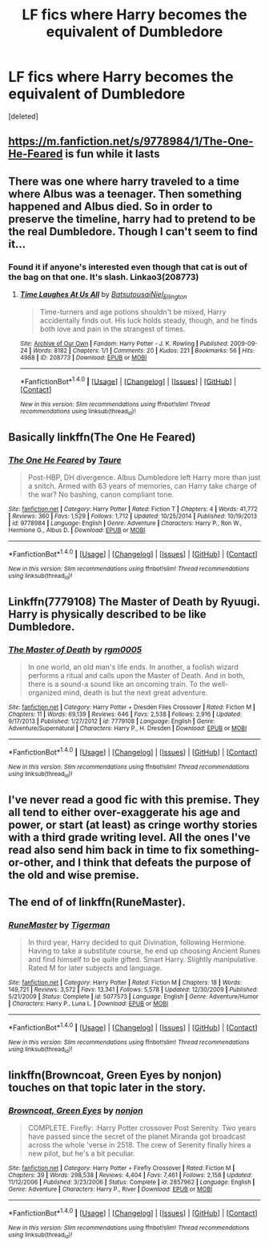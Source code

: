 #+TITLE: LF fics where Harry becomes the equivalent of Dumbledore

* LF fics where Harry becomes the equivalent of Dumbledore
:PROPERTIES:
:Score: 13
:DateUnix: 1509068281.0
:DateShort: 2017-Oct-27
:FlairText: Request
:END:
[deleted]


** [[https://m.fanfiction.net/s/9778984/1/The-One-He-Feared]] is fun while it lasts
:PROPERTIES:
:Author: Faeriniel
:Score: 10
:DateUnix: 1509090799.0
:DateShort: 2017-Oct-27
:END:


** There was one where harry traveled to a time where Albus was a teenager. Then something happened and Albus died. So in order to preserve the timeline, harry had to pretend to be the real Dumbledore. Though I can't seem to find it...
:PROPERTIES:
:Author: heavy__rain
:Score: 7
:DateUnix: 1509085984.0
:DateShort: 2017-Oct-27
:END:

*** Found it if anyone's interested even though that cat is out of the bag on that one. It's slash. Linkao3(208773)
:PROPERTIES:
:Author: heavy__rain
:Score: 1
:DateUnix: 1510133628.0
:DateShort: 2017-Nov-08
:END:

**** [[http://archiveofourown.org/works/208773][*/Time Laughes At Us All/*]] by [[http://www.archiveofourown.org/users/Batsutousai/pseuds/Batsutousai/users/Niel_Ellington/pseuds/Niel_Ellington][/BatsutousaiNiel_Ellington/]]

#+begin_quote
  Time-turners and age potions shouldn't be mixed, Harry accidentally finds out. His luck holds steady, though, and he finds both love and pain in the strangest of times.
#+end_quote

^{/Site/: [[http://www.archiveofourown.org/][Archive of Our Own]] *|* /Fandom/: Harry Potter - J. K. Rowling *|* /Published/: 2009-09-24 *|* /Words/: 8182 *|* /Chapters/: 1/1 *|* /Comments/: 20 *|* /Kudos/: 221 *|* /Bookmarks/: 56 *|* /Hits/: 4988 *|* /ID/: 208773 *|* /Download/: [[http://archiveofourown.org/downloads/Ba/Batsutousai/208773/Time%20Laughes%20At%20Us%20All.epub?updated_at=1501941340][EPUB]] or [[http://archiveofourown.org/downloads/Ba/Batsutousai/208773/Time%20Laughes%20At%20Us%20All.mobi?updated_at=1501941340][MOBI]]}

--------------

*FanfictionBot*^{1.4.0} *|* [[[https://github.com/tusing/reddit-ffn-bot/wiki/Usage][Usage]]] | [[[https://github.com/tusing/reddit-ffn-bot/wiki/Changelog][Changelog]]] | [[[https://github.com/tusing/reddit-ffn-bot/issues/][Issues]]] | [[[https://github.com/tusing/reddit-ffn-bot/][GitHub]]] | [[[https://www.reddit.com/message/compose?to=tusing][Contact]]]

^{/New in this version: Slim recommendations using/ ffnbot!slim! /Thread recommendations using/ linksub(thread_id)!}
:PROPERTIES:
:Author: FanfictionBot
:Score: 1
:DateUnix: 1510133634.0
:DateShort: 2017-Nov-08
:END:


** Basically linkffn(The One He Feared)
:PROPERTIES:
:Score: 5
:DateUnix: 1509092370.0
:DateShort: 2017-Oct-27
:END:

*** [[http://www.fanfiction.net/s/9778984/1/][*/The One He Feared/*]] by [[https://www.fanfiction.net/u/883762/Taure][/Taure/]]

#+begin_quote
  Post-HBP, DH divergence. Albus Dumbledore left Harry more than just a snitch. Armed with 63 years of memories, can Harry take charge of the war? No bashing, canon compliant tone.
#+end_quote

^{/Site/: [[http://www.fanfiction.net/][fanfiction.net]] *|* /Category/: Harry Potter *|* /Rated/: Fiction T *|* /Chapters/: 4 *|* /Words/: 41,772 *|* /Reviews/: 360 *|* /Favs/: 1,529 *|* /Follows/: 1,712 *|* /Updated/: 10/25/2014 *|* /Published/: 10/19/2013 *|* /id/: 9778984 *|* /Language/: English *|* /Genre/: Adventure *|* /Characters/: Harry P., Ron W., Hermione G., Albus D. *|* /Download/: [[http://www.ff2ebook.com/old/ffn-bot/index.php?id=9778984&source=ff&filetype=epub][EPUB]] or [[http://www.ff2ebook.com/old/ffn-bot/index.php?id=9778984&source=ff&filetype=mobi][MOBI]]}

--------------

*FanfictionBot*^{1.4.0} *|* [[[https://github.com/tusing/reddit-ffn-bot/wiki/Usage][Usage]]] | [[[https://github.com/tusing/reddit-ffn-bot/wiki/Changelog][Changelog]]] | [[[https://github.com/tusing/reddit-ffn-bot/issues/][Issues]]] | [[[https://github.com/tusing/reddit-ffn-bot/][GitHub]]] | [[[https://www.reddit.com/message/compose?to=tusing][Contact]]]

^{/New in this version: Slim recommendations using/ ffnbot!slim! /Thread recommendations using/ linksub(thread_id)!}
:PROPERTIES:
:Author: FanfictionBot
:Score: 2
:DateUnix: 1509092402.0
:DateShort: 2017-Oct-27
:END:


** Linkffn(7779108) The Master of Death by Ryuugi. Harry is physically described to be like Dumbledore.
:PROPERTIES:
:Author: Jahoan
:Score: 4
:DateUnix: 1509115917.0
:DateShort: 2017-Oct-27
:END:

*** [[http://www.fanfiction.net/s/7779108/1/][*/The Master of Death/*]] by [[https://www.fanfiction.net/u/1124176/rgm0005][/rgm0005/]]

#+begin_quote
  In one world, an old man's life ends. In another, a foolish wizard performs a ritual and calls upon the Master of Death. And in both, there is a sound-a sound like an oncoming train. To the well-organized mind, death is but the next great adventure.
#+end_quote

^{/Site/: [[http://www.fanfiction.net/][fanfiction.net]] *|* /Category/: Harry Potter + Dresden Files Crossover *|* /Rated/: Fiction M *|* /Chapters/: 11 *|* /Words/: 69,139 *|* /Reviews/: 646 *|* /Favs/: 2,538 *|* /Follows/: 2,916 *|* /Updated/: 9/17/2013 *|* /Published/: 1/27/2012 *|* /id/: 7779108 *|* /Language/: English *|* /Genre/: Adventure/Supernatural *|* /Characters/: Harry P., H. Dresden *|* /Download/: [[http://www.ff2ebook.com/old/ffn-bot/index.php?id=7779108&source=ff&filetype=epub][EPUB]] or [[http://www.ff2ebook.com/old/ffn-bot/index.php?id=7779108&source=ff&filetype=mobi][MOBI]]}

--------------

*FanfictionBot*^{1.4.0} *|* [[[https://github.com/tusing/reddit-ffn-bot/wiki/Usage][Usage]]] | [[[https://github.com/tusing/reddit-ffn-bot/wiki/Changelog][Changelog]]] | [[[https://github.com/tusing/reddit-ffn-bot/issues/][Issues]]] | [[[https://github.com/tusing/reddit-ffn-bot/][GitHub]]] | [[[https://www.reddit.com/message/compose?to=tusing][Contact]]]

^{/New in this version: Slim recommendations using/ ffnbot!slim! /Thread recommendations using/ linksub(thread_id)!}
:PROPERTIES:
:Author: FanfictionBot
:Score: 1
:DateUnix: 1509115936.0
:DateShort: 2017-Oct-27
:END:


** I've never read a good fic with this premise. They all tend to either over-exaggerate his age and power, or start (at least) as cringe worthy stories with a third grade writing level. All the ones I've read also send him back in time to fix something-or-other, and I think that defeats the purpose of the old and wise premise.
:PROPERTIES:
:Author: The_Lonely_Rogue_117
:Score: 2
:DateUnix: 1509069324.0
:DateShort: 2017-Oct-27
:END:


** The end of of linkffn(RuneMaster).
:PROPERTIES:
:Author: Achille-Talon
:Score: 1
:DateUnix: 1509101696.0
:DateShort: 2017-Oct-27
:END:

*** [[http://www.fanfiction.net/s/5077573/1/][*/RuneMaster/*]] by [[https://www.fanfiction.net/u/397906/Tigerman][/Tigerman/]]

#+begin_quote
  In third year, Harry decided to quit Divination, following Hermione. Having to take a substitute course, he end up choosing Ancient Runes and find himself to be quite gifted. Smart Harry. Slightly manipulative. Rated M for later subjects and language.
#+end_quote

^{/Site/: [[http://www.fanfiction.net/][fanfiction.net]] *|* /Category/: Harry Potter *|* /Rated/: Fiction M *|* /Chapters/: 18 *|* /Words/: 149,721 *|* /Reviews/: 3,572 *|* /Favs/: 13,341 *|* /Follows/: 5,578 *|* /Updated/: 12/30/2009 *|* /Published/: 5/21/2009 *|* /Status/: Complete *|* /id/: 5077573 *|* /Language/: English *|* /Genre/: Adventure/Humor *|* /Characters/: Harry P., Luna L. *|* /Download/: [[http://www.ff2ebook.com/old/ffn-bot/index.php?id=5077573&source=ff&filetype=epub][EPUB]] or [[http://www.ff2ebook.com/old/ffn-bot/index.php?id=5077573&source=ff&filetype=mobi][MOBI]]}

--------------

*FanfictionBot*^{1.4.0} *|* [[[https://github.com/tusing/reddit-ffn-bot/wiki/Usage][Usage]]] | [[[https://github.com/tusing/reddit-ffn-bot/wiki/Changelog][Changelog]]] | [[[https://github.com/tusing/reddit-ffn-bot/issues/][Issues]]] | [[[https://github.com/tusing/reddit-ffn-bot/][GitHub]]] | [[[https://www.reddit.com/message/compose?to=tusing][Contact]]]

^{/New in this version: Slim recommendations using/ ffnbot!slim! /Thread recommendations using/ linksub(thread_id)!}
:PROPERTIES:
:Author: FanfictionBot
:Score: 1
:DateUnix: 1509101720.0
:DateShort: 2017-Oct-27
:END:


** linkffn(Browncoat, Green Eyes by nonjon) touches on that topic later in the story.
:PROPERTIES:
:Author: fflai
:Score: 1
:DateUnix: 1509108899.0
:DateShort: 2017-Oct-27
:END:

*** [[http://www.fanfiction.net/s/2857962/1/][*/Browncoat, Green Eyes/*]] by [[https://www.fanfiction.net/u/649528/nonjon][/nonjon/]]

#+begin_quote
  COMPLETE. Firefly: :Harry Potter crossover Post Serenity. Two years have passed since the secret of the planet Miranda got broadcast across the whole 'verse in 2518. The crew of Serenity finally hires a new pilot, but he's a bit peculiar.
#+end_quote

^{/Site/: [[http://www.fanfiction.net/][fanfiction.net]] *|* /Category/: Harry Potter + Firefly Crossover *|* /Rated/: Fiction M *|* /Chapters/: 39 *|* /Words/: 298,538 *|* /Reviews/: 4,404 *|* /Favs/: 7,461 *|* /Follows/: 2,158 *|* /Updated/: 11/12/2006 *|* /Published/: 3/23/2006 *|* /Status/: Complete *|* /id/: 2857962 *|* /Language/: English *|* /Genre/: Adventure *|* /Characters/: Harry P., River *|* /Download/: [[http://www.ff2ebook.com/old/ffn-bot/index.php?id=2857962&source=ff&filetype=epub][EPUB]] or [[http://www.ff2ebook.com/old/ffn-bot/index.php?id=2857962&source=ff&filetype=mobi][MOBI]]}

--------------

*FanfictionBot*^{1.4.0} *|* [[[https://github.com/tusing/reddit-ffn-bot/wiki/Usage][Usage]]] | [[[https://github.com/tusing/reddit-ffn-bot/wiki/Changelog][Changelog]]] | [[[https://github.com/tusing/reddit-ffn-bot/issues/][Issues]]] | [[[https://github.com/tusing/reddit-ffn-bot/][GitHub]]] | [[[https://www.reddit.com/message/compose?to=tusing][Contact]]]

^{/New in this version: Slim recommendations using/ ffnbot!slim! /Thread recommendations using/ linksub(thread_id)!}
:PROPERTIES:
:Author: FanfictionBot
:Score: 1
:DateUnix: 1509108935.0
:DateShort: 2017-Oct-27
:END:
